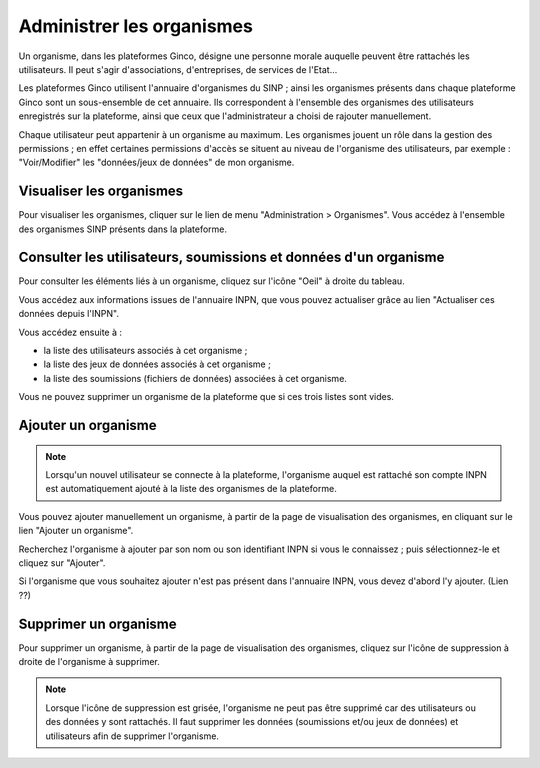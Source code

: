 .. Administrer les organismes

Administrer les organismes
==========================

Un organisme, dans les plateformes Ginco, désigne une personne morale auquelle peuvent être rattachés les
utilisateurs. Il peut s'agir d'associations, d'entreprises, de services de l'Etat...

Les plateformes Ginco utilisent l'annuaire d'organismes du SINP ; ainsi les organismes présents dans chaque plateforme Ginco
sont un sous-ensemble de cet annuaire. Ils correspondent à l'ensemble des organismes des utilisateurs enregistrés sur la plateforme, ainsi que
ceux que l'administrateur a choisi de rajouter manuellement.

Chaque utilisateur peut appartenir à un organisme au maximum. Les organismes jouent un rôle dans la gestion des
permissions ; en effet certaines permissions d'accès se situent au niveau de l'organisme des utilisateurs, par exemple :
"Voir/Modifier" les "données/jeux de données" de mon organisme.


Visualiser les organismes
-------------------------

Pour visualiser les organismes, cliquer sur le lien de menu "Administration > Organismes". Vous accédez à l'ensemble des organismes
SINP présents dans la plateforme.

 .. image:: ../images/administration-organisme.png

Consulter les utilisateurs, soumissions et données d'un organisme
-----------------------------------------------------------------

Pour consulter les éléments liés à un organisme, 
cliquez sur l'icône "Oeil" à droite du tableau.

Vous accédez aux informations issues de l'annuaire INPN, que vous pouvez actualiser grâce au lien "Actualiser ces données depuis l'INPN".

Vous accédez ensuite à :

* la liste des utilisateurs associés à cet organisme ;
* la liste des jeux de données associés à cet organisme ;
* la liste des soumissions (fichiers de données) associées à cet organisme.

Vous ne pouvez supprimer un organisme de la plateforme que si ces trois listes sont vides.


.. _creer_un_organisme:

Ajouter un organisme
--------------------

.. note:: Lorsqu'un nouvel utilisateur se connecte à la plateforme,
	l'organisme auquel est rattaché son compte INPN est automatiquement ajouté à la liste des organismes de la plateforme.

Vous pouvez ajouter manuellement un organisme, à partir de la page de visualisation des organismes,
en cliquant sur le lien "Ajouter un organisme".

Recherchez l'organisme à ajouter par son nom ou son identifiant INPN si vous le connaissez ; puis sélectionnez-le et
cliquez sur "Ajouter".

.. image:: ../images/administration-organisme-visu-creer.png

Si l'organisme que vous souhaitez ajouter n'est pas présent dans l'annuaire INPN, vous devez d'abord l'y ajouter. (Lien ??)


Supprimer un organisme
----------------------

Pour supprimer un organisme, à partir de la page de visualisation des organismes, 
cliquez sur l'icône de suppression à droite de l'organisme à supprimer.

.. note:: Lorsque l'icône de suppression est grisée,
	l'organisme ne peut pas être supprimé car des utilisateurs ou des données y sont rattachés.
	Il faut supprimer les données (soumissions et/ou jeux de données) et utilisateurs afin de supprimer l'organisme.